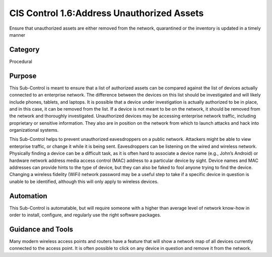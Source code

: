 CIS Control 1.6:Address Unauthorized Assets 
===========================================
Ensure that unauthorized assets are either removed from the network, quarantined or the inventory is updated in a timely manner


Category
________
Procedural


Purpose
_______
This Sub-Control is meant to ensure that a list of authorized assets can be compared against the list of devices actually connected to an enterprise network. The difference between the devices on this list should be investigated and will likely include phones, tablets, and laptops. It is possible that a device under investigation is actually authorized to be in place, and in this case, it can be removed from the list. If a device is not meant to be on the network, it should be removed from the network and thoroughly investigated. Unauthorized devices may be accessing enterprise network traffic, including proprietary or sensitive information. They also are in position on the network from which to launch attacks and hack into organizational systems. 

This Sub-Control helps to prevent unauthorized eavesdroppers on a public network. Attackers might be able to view enterprise traffic, or change it while it is being sent. Eavesdroppers can be listening on the wired and wireless network. Physically finding a device can be a difficult task, as it is often hard to associate a device name (e.g., John’s Android) or hardware network address media access control (MAC) address to a particular device by sight. Device names and MAC addresses can provide hints to the type of device, but they can also be faked to fool anyone trying to find the device. Changing a wireless fidelity (WiFi) network password may be a useful step to take if a specific device in question is unable to be identified, although this will only apply to wireless devices.


Automation
__________
This Sub-Control is automatable, but will require someone with a higher than average level of network know-how in order to install, configure, and regularly use the right software packages. 


Guidance and Tools
__________________
Many modern wireless access points and routers have a feature that will show a network map of all devices currently connected to the access point. It is often possible to click on any device in question and remove it from the network. 